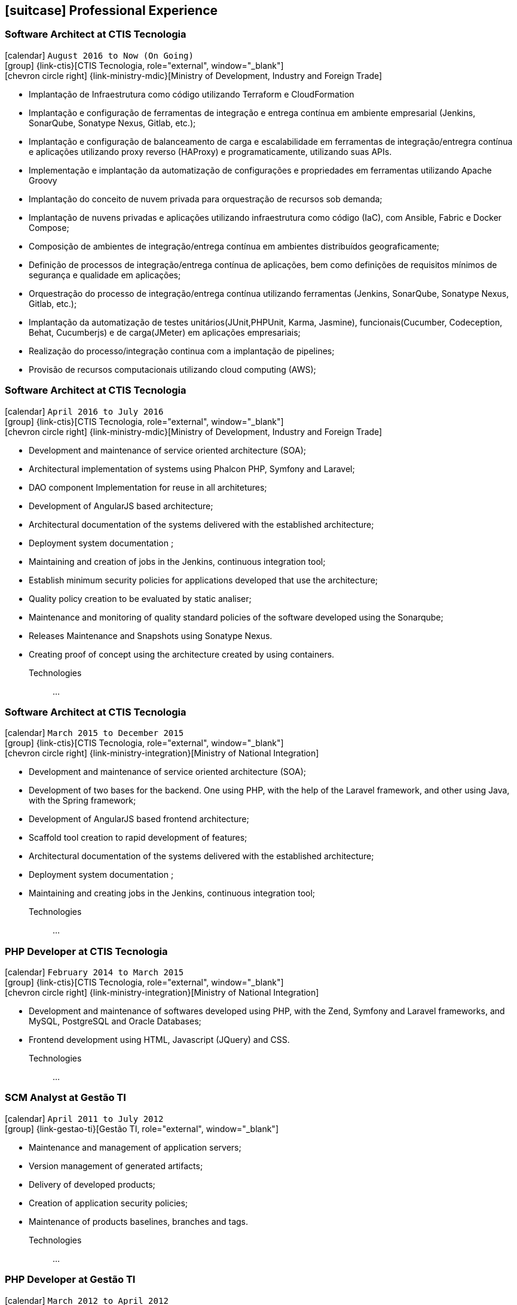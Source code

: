 [[professional-experience]]
== icon:suitcase[] Professional Experience

=== Software Architect at CTIS Tecnologia

icon:calendar[title="Period"] `August 2016 to Now (On Going)` +
icon:group[title="Employe"] {link-ctis}[CTIS Tecnologia, role="external", window="_blank"] +
icon:chevron-circle-right[title="Customer"] {link-ministry-mdic}[Ministry of Development, Industry and Foreign Trade]

- Implantação de Infraestrutura como código utilizando Terraform e CloudFormation
- Implantação e configuração de ferramentas de integração e entrega contínua em ambiente empresarial (Jenkins, SonarQube, Sonatype Nexus, Gitlab, etc.);
- Implantação e configuração de balanceamento de carga e escalabilidade em ferramentas de integração/entregra contínua e aplicações utilizando proxy reverso (HAProxy) e programaticamente, utilizando suas APIs.
- Implementação e implantação da automatização de configurações e propriedades em ferramentas utilizando Apache Groovy
- Implantação do conceito de nuvem privada para orquestração de recursos sob demanda;
- Implantação de nuvens privadas e aplicações utilizando infraestrutura como código (IaC), com Ansible, Fabric e Docker Compose;
- Composição de ambientes de integração/entrega contínua em ambientes distribuídos geograficamente;
- Definição de processos de integração/entrega contínua de aplicações, bem como definições de requisitos mínimos de segurança e qualidade em aplicações;
- Orquestração do processo de integração/entrega contínua utilizando ferramentas (Jenkins, SonarQube, Sonatype Nexus, Gitlab, etc.);
- Implantação da automatização de testes unitários(JUnit,PHPUnit, Karma, Jasmine), funcionais(Cucumber, Codeception, Behat, Cucumberjs) e de carga(JMeter) em aplicações empresariais;
- Realização do processo/integração continua com a implantação de pipelines;
- Provisão de recursos computacionais utilizando cloud computing (AWS);

=== Software Architect at CTIS Tecnologia

icon:calendar[title="Period"] `April 2016 to July 2016` +
icon:group[title="Employe"] {link-ctis}[CTIS Tecnologia, role="external", window="_blank"] +
icon:chevron-circle-right[title="Customer"] {link-ministry-mdic}[Ministry of Development, Industry and Foreign Trade]

- Development and maintenance of service oriented architecture (SOA);
- Architectural implementation of systems using Phalcon PHP, Symfony and Laravel;
- DAO component Implementation for reuse in all architetures;
- Development of AngularJS based architecture;
- Architectural documentation of the systems delivered with the established architecture;
- Deployment system documentation ;
- Maintaining and creation of jobs in the Jenkins, continuous integration tool;
- Establish minimum security policies for applications developed that use the architecture;
- Quality policy creation to be evaluated by static analiser;
- Maintenance and monitoring of quality standard policies of the software developed using the Sonarqube;
- Releases Maintenance and Snapshots using Sonatype Nexus.
- Creating proof of concept using the architecture created by using containers.

Technologies::
...


=== Software Architect at CTIS Tecnologia

icon:calendar[title="Period"] `March 2015 to December 2015` +
icon:group[title="Employe"] {link-ctis}[CTIS Tecnologia, role="external", window="_blank"] +
icon:chevron-circle-right[title="Customer"] {link-ministry-integration}[Ministry of National Integration]

- Development and maintenance of service oriented architecture (SOA);
- Development of two bases for the backend. One using PHP, with the help of the Laravel framework, and other using Java, with the Spring framework;
- Development of AngularJS based frontend architecture;
- Scaffold tool creation to rapid development of features;
- Architectural documentation of the systems delivered with the established architecture;
- Deployment system documentation ;
- Maintaining and creating jobs in the Jenkins, continuous integration tool;

Technologies::
...

=== PHP Developer at CTIS Tecnologia

icon:calendar[title="Period"] `February 2014 to March 2015` +
icon:group[title="Employe"] {link-ctis}[CTIS Tecnologia, role="external", window="_blank"] +
icon:chevron-circle-right[title="Customer"] {link-ministry-integration}[Ministry of National Integration]

- Development and maintenance of softwares developed using PHP, with the Zend, Symfony and Laravel frameworks, and MySQL, PostgreSQL and Oracle Databases; 
- Frontend development using HTML, Javascript (JQuery) and CSS.

Technologies::
...

=== SCM Analyst at Gestão TI

icon:calendar[title="Period"] `April 2011 to July 2012` +
icon:group[title="Employe"] {link-gestao-ti}[Gestão TI, role="external", window="_blank"] +

- Maintenance and management of application servers;
- Version management of generated artifacts; 
- Delivery of developed products;
- Creation of application security policies;
- Maintenance of products baselines, branches and tags.

Technologies::
...


=== PHP Developer at Gestão TI

icon:calendar[title="Period"] `March 2012 to April 2012` +
icon:group[title="Employe"] {link-gestao-ti}[Gestão TI, role="external", window="_blank"] +

- Development and maintenance of softwares developed using PHP and SQL Server; 
- Development of frontend using HTML, Javascript (JQuery) and CSS; 
- Migration from legacy ASP softwares to PHP.

Technologies::
...

=== System Administrator at Fábrica de Ideias

icon:calendar[title="Period"] `January 2011 to June 2011` +
icon:group[title="Employe"] {link-fabrica-ideias}[Fábrica de Ideias, role="external", window="_blank"] +

- Administration of 20 company servers;
- Maintenance of application servers using the Apache HTTPd for backend, and Lighttpd for frontend;
- Maintenance of server databases in clustered environment, ensuring high service availability;
- Maintenance of reverse proxy server using Squid ;
- SVN server administration;
- Monitoring servers and services using Zabbix.

Technologies::
...

=== PHP Developer at Fábrica de Ideias

icon:calendar[title="Period"] `August 2008 to December 2010` +
icon:group[title="Employe"] {link-fabrica-ideias}[Fábrica de Ideias, role="external", window="_blank"] +

- Development and maintenance of solutions developed using PHP and MySQL;
- Development of frontend using HTML, Javascript (JQuery) and CSS;
- Creation of an tool for marking areas in images to OCR. The markings are made using Python and wxWidgets, to ensure interoperability of the application;
- Creation of an handmade Load Balance to garantee the high avaliability of services in operation;
- Use of subversion for versioning releases of the software developed.

Technologies:: PHP, MySQL, Javascript, HTML, CSS, Subversion, ShellScript 